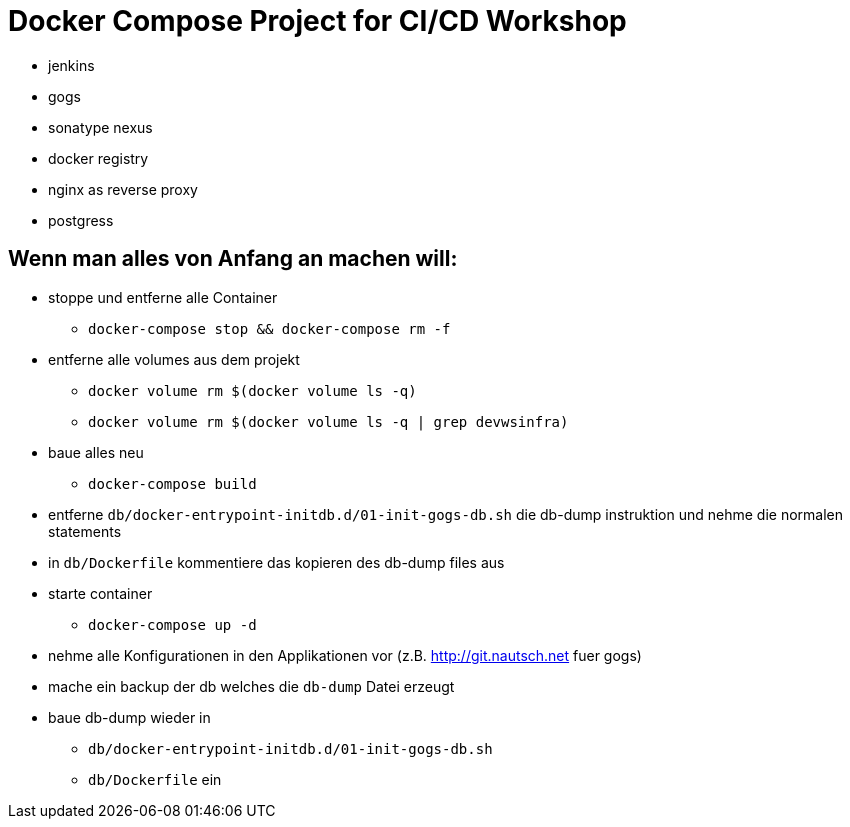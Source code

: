 # Docker Compose Project for CI/CD Workshop

* jenkins
* gogs
* sonatype nexus
* docker registry
* nginx as reverse proxy
* postgress

## Wenn man alles von Anfang an machen will:

* stoppe und entferne alle Container
** `docker-compose stop && docker-compose rm -f`
* entferne alle volumes aus dem projekt
** `docker volume rm $(docker volume ls -q)`
** `docker volume rm $(docker volume ls -q | grep devwsinfra)`
* baue alles neu
** `docker-compose build`
* entferne `db/docker-entrypoint-initdb.d/01-init-gogs-db.sh` die db-dump instruktion und nehme die normalen statements
* in `db/Dockerfile` kommentiere das kopieren des db-dump files aus
* starte container
** `docker-compose up -d`
* nehme alle Konfigurationen in den Applikationen vor (z.B. http://git.nautsch.net fuer gogs)
* mache ein backup der db welches die `db-dump` Datei erzeugt
* baue db-dump wieder in
** `db/docker-entrypoint-initdb.d/01-init-gogs-db.sh`
** `db/Dockerfile` ein

